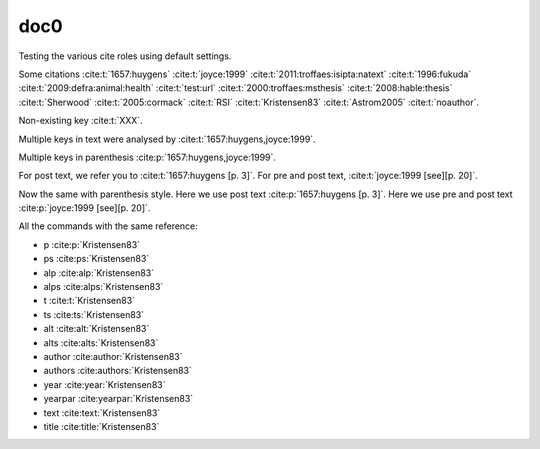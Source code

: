 doc0
----

Testing the various cite roles using default settings.

Some citations
:cite:t:`1657:huygens`
:cite:t:`joyce:1999`
:cite:t:`2011:troffaes:isipta:natext`
:cite:t:`1996:fukuda`
:cite:t:`2009:defra:animal:health`
:cite:t:`test:url`
:cite:t:`2000:troffaes:msthesis`
:cite:t:`2008:hable:thesis`
:cite:t:`Sherwood`
:cite:t:`2005:cormack`
:cite:t:`RSI`
:cite:t:`Kristensen83`
:cite:t:`Astrom2005`
:cite:t:`noauthor`.

Non-existing key :cite:t:`XXX`.

Multiple keys in text were analysed by
:cite:t:`1657:huygens,joyce:1999`.

Multiple keys in parenthesis
:cite:p:`1657:huygens,joyce:1999`.

For post text, we refer you to
:cite:t:`1657:huygens [p. 3]`.
For pre and post text,
:cite:t:`joyce:1999 [see][p. 20]`.

Now the same with parenthesis style.
Here we use post text
:cite:p:`1657:huygens [p. 3]`.
Here we use pre and post text
:cite:p:`joyce:1999 [see][p. 20]`.

All the commands with the same reference:

* p :cite:p:`Kristensen83`
* ps :cite:ps:`Kristensen83`
* alp :cite:alp:`Kristensen83`
* alps :cite:alps:`Kristensen83`
* t :cite:t:`Kristensen83`
* ts :cite:ts:`Kristensen83`
* alt :cite:alt:`Kristensen83`
* alts :cite:alts:`Kristensen83`
* author :cite:author:`Kristensen83`
* authors :cite:authors:`Kristensen83`
* year :cite:year:`Kristensen83`
* yearpar :cite:yearpar:`Kristensen83`
* text :cite:text:`Kristensen83`
* title :cite:title:`Kristensen83`
